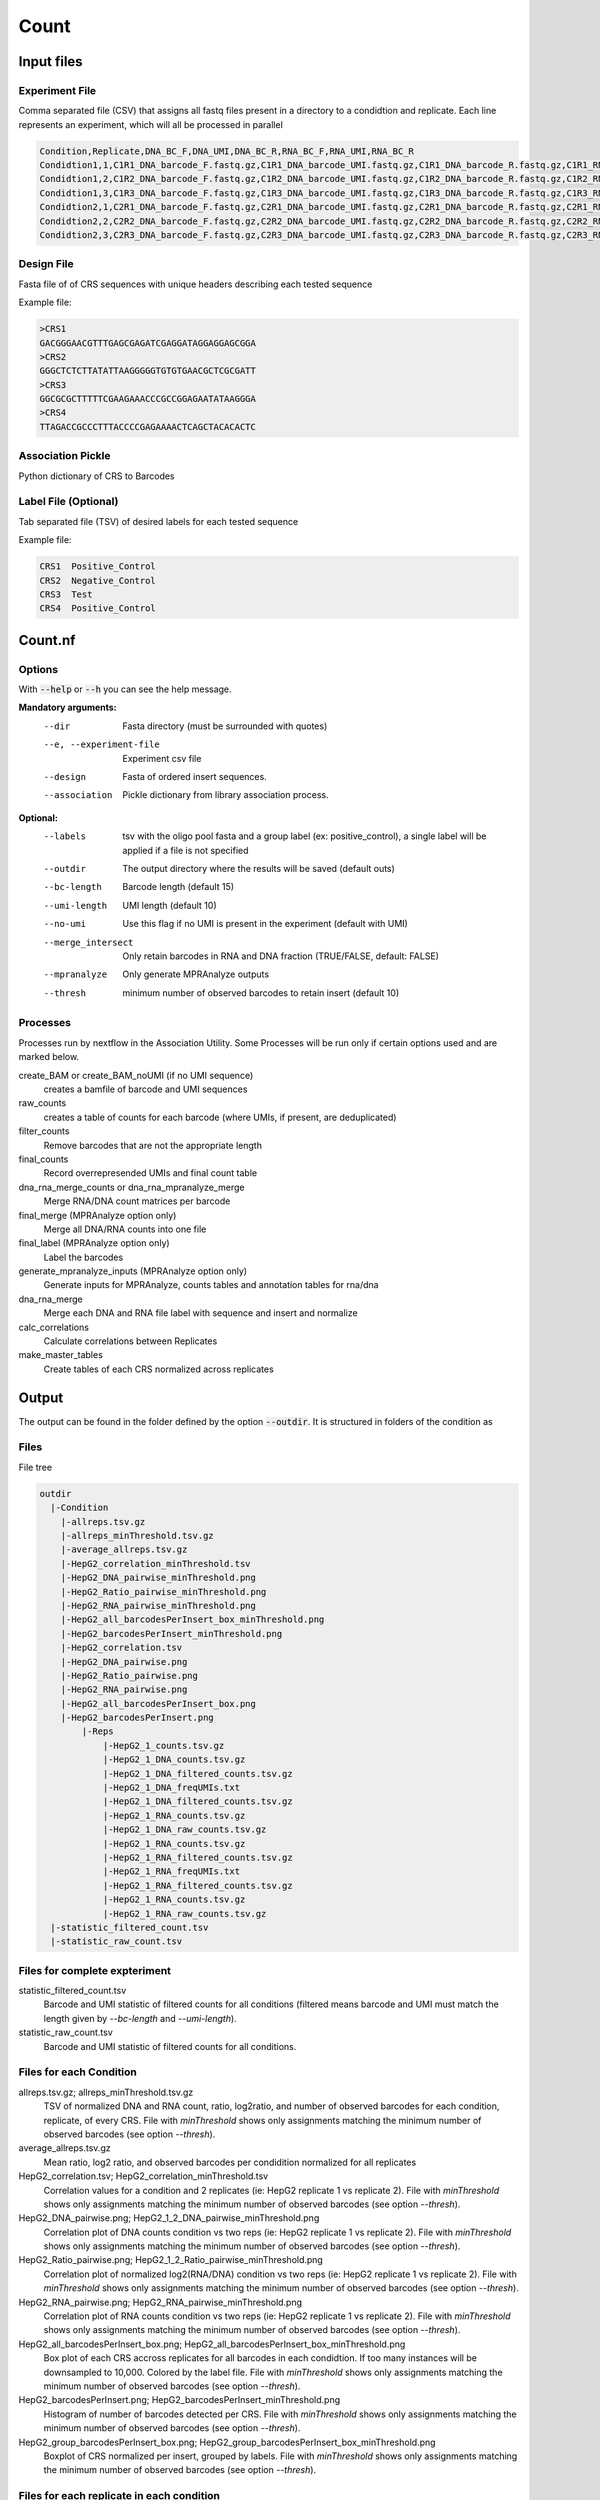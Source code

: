 .. _Count:

=====================
Count
=====================

.. image:: Count_util.png

Input files
===============

Experiment File
---------------
Comma separated file (CSV) that assigns all fastq files present in a directory to a condidtion and replicate. Each line represents an experiment, which will all be processed in parallel


.. code-block:: text

    Condition,Replicate,DNA_BC_F,DNA_UMI,DNA_BC_R,RNA_BC_F,RNA_UMI,RNA_BC_R
    Condidtion1,1,C1R1_DNA_barcode_F.fastq.gz,C1R1_DNA_barcode_UMI.fastq.gz,C1R1_DNA_barcode_R.fastq.gz,C1R1_RNA_barcode_F.fastq.gz,C1R1_RNA_barcode_UMI.fastq.gz,C1R1_RNA_barcode_R.fastq.gz
    Condidtion1,2,C1R2_DNA_barcode_F.fastq.gz,C1R2_DNA_barcode_UMI.fastq.gz,C1R2_DNA_barcode_R.fastq.gz,C1R2_RNA_barcode_F.fastq.gz,C1R2_RNA_barcode_UMI.fastq.gz,C1R2_RNA_barcode_R.fastq.gz
    Condidtion1,3,C1R3_DNA_barcode_F.fastq.gz,C1R3_DNA_barcode_UMI.fastq.gz,C1R3_DNA_barcode_R.fastq.gz,C1R3_RNA_barcode_F.fastq.gz,C1R3_RNA_barcode_UMI.fastq.gz,C1R3_RNA_barcode_R.fastq.gz
    Condidtion2,1,C2R1_DNA_barcode_F.fastq.gz,C2R1_DNA_barcode_UMI.fastq.gz,C2R1_DNA_barcode_R.fastq.gz,C2R1_RNA_barcode_F.fastq.gz,C2R1_RNA_barcode_UMI.fastq.gz,C2R1_RNA_barcode_R.fastq.gz
    Condidtion2,2,C2R2_DNA_barcode_F.fastq.gz,C2R2_DNA_barcode_UMI.fastq.gz,C2R2_DNA_barcode_R.fastq.gz,C2R2_RNA_barcode_F.fastq.gz,C2R2_RNA_barcode_UMI.fastq.gz,C2R2_RNA_barcode_R.fastq.gz
    Condidtion2,3,C2R3_DNA_barcode_F.fastq.gz,C2R3_DNA_barcode_UMI.fastq.gz,C2R3_DNA_barcode_R.fastq.gz,C2R3_RNA_barcode_F.fastq.gz,C2R3_RNA_barcode_UMI.fastq.gz,C2R3_RNA_barcode_R.fastq.gz

Design File
-----------
Fasta file of of CRS sequences with unique headers describing each tested sequence

Example file:

.. code-block:: text

    >CRS1
    GACGGGAACGTTTGAGCGAGATCGAGGATAGGAGGAGCGGA
    >CRS2
    GGGCTCTCTTATATTAAGGGGGTGTGTGAACGCTCGCGATT
    >CRS3
    GGCGCGCTTTTTCGAAGAAACCCGCCGGAGAATATAAGGGA
    >CRS4
    TTAGACCGCCCTTTACCCCGAGAAAACTCAGCTACACACTC

Association Pickle
------------------
Python dictionary of CRS to Barcodes

Label File (Optional)
---------------------
Tab separated file (TSV) of desired labels for each tested sequence

Example file:

.. code-block:: text

    CRS1  Positive_Control
    CRS2  Negative_Control
    CRS3  Test
    CRS4  Positive_Control


Count.nf
============================

Options
---------------

With :code:`--help` or :code:`--h` you can see the help message.

**Mandatory arguments:**
  --dir                         Fasta directory (must be surrounded with quotes)
  --e, --experiment-file        Experiment csv file
  --design                      Fasta of ordered insert sequences.
  --association                 Pickle dictionary from library association process.

**Optional:**
  --labels                      tsv with the oligo pool fasta and a group label (ex: positive_control), a single label will be applied if a file is not specified
  --outdir                      The output directory where the results will be saved (default outs)
  --bc-length                   Barcode length (default 15)
  --umi-length                  UMI length (default 10)
  --no-umi                      Use this flag if no UMI is present in the experiment (default with UMI)
  --merge_intersect             Only retain barcodes in RNA and DNA fraction (TRUE/FALSE, default: FALSE)
  --mpranalyze                  Only generate MPRAnalyze outputs
  --thresh                      minimum number of observed barcodes to retain insert (default 10)

Processes
-------------

Processes run by nextflow in the Association Utility. Some Processes will be run only if certain options used and are marked below.

create_BAM or create_BAM_noUMI (if no UMI sequence)
  creates a bamfile of barcode and UMI sequences

raw_counts
  creates a table of counts for each barcode (where UMIs, if present, are deduplicated)

filter_counts
  Remove barcodes that are not the appropriate length

final_counts
  Record overrepresended UMIs and final count table

dna_rna_merge_counts or dna_rna_mpranalyze_merge
  Merge RNA/DNA count matrices per barcode

final_merge (MPRAnalyze option only)
  Merge all DNA/RNA counts into one file

final_label (MPRAnalyze option only)
  Label the barcodes

generate_mpranalyze_inputs (MPRAnalyze option only)
  Generate inputs for MPRAnalyze, counts tables and annotation tables for rna/dna

dna_rna_merge
  Merge each DNA and RNA file label with sequence and insert and normalize

calc_correlations
  Calculate correlations between Replicates

make_master_tables
  Create tables of each CRS normalized across replicates


Output
==========

The output can be found in the folder defined by the option :code:`--outdir`. It is structured in folders of the condition as

Files
-------------

File tree

.. code-block:: text

    outdir
      |-Condition
        |-allreps.tsv.gz
        |-allreps_minThreshold.tsv.gz
        |-average_allreps.tsv.gz
        |-HepG2_correlation_minThreshold.tsv
        |-HepG2_DNA_pairwise_minThreshold.png
        |-HepG2_Ratio_pairwise_minThreshold.png
        |-HepG2_RNA_pairwise_minThreshold.png
        |-HepG2_all_barcodesPerInsert_box_minThreshold.png
        |-HepG2_barcodesPerInsert_minThreshold.png
        |-HepG2_correlation.tsv
        |-HepG2_DNA_pairwise.png
        |-HepG2_Ratio_pairwise.png
        |-HepG2_RNA_pairwise.png
        |-HepG2_all_barcodesPerInsert_box.png
        |-HepG2_barcodesPerInsert.png
            |-Reps
                |-HepG2_1_counts.tsv.gz
                |-HepG2_1_DNA_counts.tsv.gz
                |-HepG2_1_DNA_filtered_counts.tsv.gz
                |-HepG2_1_DNA_freqUMIs.txt
                |-HepG2_1_DNA_filtered_counts.tsv.gz
                |-HepG2_1_RNA_counts.tsv.gz
                |-HepG2_1_DNA_raw_counts.tsv.gz
                |-HepG2_1_RNA_counts.tsv.gz
                |-HepG2_1_RNA_filtered_counts.tsv.gz
                |-HepG2_1_RNA_freqUMIs.txt
                |-HepG2_1_RNA_filtered_counts.tsv.gz
                |-HepG2_1_RNA_counts.tsv.gz
                |-HepG2_1_RNA_raw_counts.tsv.gz
      |-statistic_filtered_count.tsv
      |-statistic_raw_count.tsv


Files for complete expteriment
------------------------
statistic_filtered_count.tsv
  Barcode and UMI statistic of filtered counts for all conditions (filtered means barcode and UMI must match the length given by `--bc-length` and `--umi-length`).
statistic_raw_count.tsv
  Barcode and UMI statistic of filtered counts for all conditions.


Files for each Condition
------------------------
allreps.tsv.gz; allreps_minThreshold.tsv.gz
  TSV of normalized DNA and RNA count, ratio, log2ratio, and number of observed barcodes for each condition, replicate, of every CRS. File with `minThreshold` shows only assignments matching the minimum number of observed barcodes (see option `--thresh`).
average_allreps.tsv.gz
  Mean ratio, log2 ratio, and observed barcodes per condidition normalized for all replicates
HepG2_correlation.tsv; HepG2_correlation_minThreshold.tsv
  Correlation values for a condition and 2 replicates (ie: HepG2 replicate 1 vs replicate 2). File with `minThreshold` shows only assignments matching the minimum number of observed barcodes (see option `--thresh`).
HepG2_DNA_pairwise.png; HepG2_1_2_DNA_pairwise_minThreshold.png
  Correlation plot of DNA counts condition vs two reps (ie: HepG2 replicate 1 vs replicate 2). File with `minThreshold` shows only assignments matching the minimum number of observed barcodes (see option `--thresh`).
HepG2_Ratio_pairwise.png; HepG2_1_2_Ratio_pairwise_minThreshold.png
  Correlation plot of normalized log2(RNA/DNA) condition vs two reps (ie: HepG2 replicate 1 vs replicate 2). File with `minThreshold` shows only assignments matching the minimum number of observed barcodes (see option `--thresh`).
HepG2_RNA_pairwise.png; HepG2_RNA_pairwise_minThreshold.png
  Correlation plot of RNA counts condition vs two reps (ie: HepG2 replicate 1 vs replicate 2). File with `minThreshold` shows only assignments matching the minimum number of observed barcodes (see option `--thresh`).
HepG2_all_barcodesPerInsert_box.png; HepG2_all_barcodesPerInsert_box_minThreshold.png
  Box plot of each CRS accross replicates for all barcodes in each condidtion. If too many instances will be downsampled to 10,000. Colored by the label file. File with `minThreshold` shows only assignments matching the minimum number of observed barcodes (see option `--thresh`).
HepG2_barcodesPerInsert.png; HepG2_barcodesPerInsert_minThreshold.png
  Histogram of number of barcodes detected per CRS. File with `minThreshold` shows only assignments matching the minimum number of observed barcodes (see option `--thresh`).
HepG2_group_barcodesPerInsert_box.png; HepG2_group_barcodesPerInsert_box_minThreshold.png
  Boxplot of CRS normalized per insert, grouped by labels. File with `minThreshold` shows only assignments matching the minimum number of observed barcodes (see option `--thresh`).

Files for each replicate in each condition
-------------------------------------------
HepG2_1_counts.tsv.gz
  table of barcodes with DNA counts and RNA counts
HepG2_1_DNA_counts.tsv
  table of barcodes with DNA counts
HepG2_1_DNA_raw_counts.tsv.gz
  table of barcodes, UMI, and DNA counts raw
HepG2_1_DNA_filtered_counts.tsv.gz
  table of barcodes, UMI, and DNA counts raw, filtered for barcodes of correct length
  HepG2_1_DNA_freqUMIs.txt
    Top 10 frequent UMIs in DNA.
HepG2_1_RNA_counts.tsv
  table of barcodes with RNA counts
HepG2_1_RNA_raw_counts.tsv.gz
  table of barcodes, UMI, and RNA counts raw
HepG2_1_RNA_filtered_counts.tsv.gz
  table of barcodes, UMI, and DNA counts raw, filtered for barcodes of correct length
HepG2_1_RNA_freqUMIs.txt
  Top 10 frequent UMIs in RNA.

